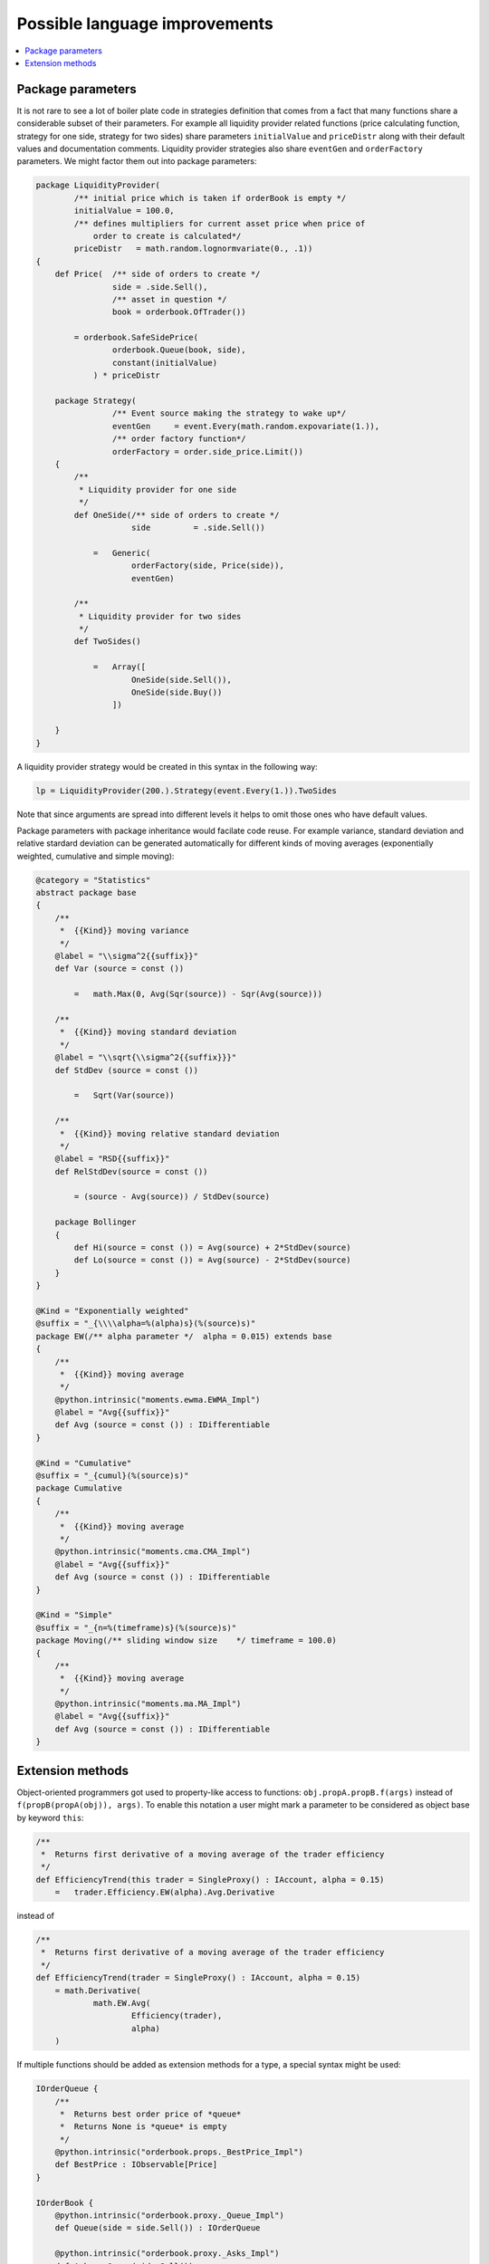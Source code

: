 Possible language improvements
==============================

.. contents::
    :local:
    :depth: 2
    :backlinks: none

Package parameters
------------------

It is not rare to see a lot of boiler plate code in strategies definition that comes from a fact that many functions share a considerable subset of their parameters. For example all liquidity provider related functions (price calculating function, strategy for one side, strategy for two sides) share parameters ``initialValue`` and ``priceDistr`` along with their default values and documentation comments. Liquidity provider strategies also share ``eventGen`` and ``orderFactory`` parameters. We might factor them out into package parameters:

.. code-block:: scala

    package LiquidityProvider(
            /** initial price which is taken if orderBook is empty */
            initialValue = 100.0,
            /** defines multipliers for current asset price when price of
                order to create is calculated*/
            priceDistr   = math.random.lognormvariate(0., .1))
    {
        def Price(  /** side of orders to create */
                    side = .side.Sell(),
                    /** asset in question */
                    book = orderbook.OfTrader())

            = orderbook.SafeSidePrice(
                    orderbook.Queue(book, side),
                    constant(initialValue)
                ) * priceDistr

        package Strategy(
                    /** Event source making the strategy to wake up*/
                    eventGen     = event.Every(math.random.expovariate(1.)),
                    /** order factory function*/
                    orderFactory = order.side_price.Limit())
        {
            /**
             * Liquidity provider for one side
             */
            def OneSide(/** side of orders to create */
                        side         = .side.Sell())

                =   Generic(
                        orderFactory(side, Price(side)),
                        eventGen)

            /**
             * Liquidity provider for two sides
             */
            def TwoSides()

                =   Array([
                        OneSide(side.Sell()),
                        OneSide(side.Buy())
                    ])

        }
    }

A liquidity provider strategy would be created in this syntax in the following way:

.. code-block :: scala

    lp = LiquidityProvider(200.).Strategy(event.Every(1.)).TwoSides

Note that since arguments are spread into different levels it helps to omit those ones who have default values.

Package parameters with package inheritance would facilate code reuse. For example variance, standard deviation and relative stardard deviation can be generated automatically for different kinds of moving averages (exponentially weighted, cumulative and simple moving):

.. code-block:: scala

        @category = "Statistics"
        abstract package base
        {
            /**
             *  {{Kind}} moving variance
             */
            @label = "\\sigma^2{{suffix}}"
            def Var (source = const ())

                =   math.Max(0, Avg(Sqr(source)) - Sqr(Avg(source)))

            /**
             *  {{Kind}} moving standard deviation
             */
            @label = "\\sqrt{\\sigma^2{{suffix}}}"
            def StdDev (source = const ())

                =   Sqrt(Var(source))

            /**
             *  {{Kind}} moving relative standard deviation
             */
            @label = "RSD{{suffix}}"
            def RelStdDev(source = const ())

                = (source - Avg(source)) / StdDev(source)
                
            package Bollinger
            {
                def Hi(source = const ()) = Avg(source) + 2*StdDev(source)
                def Lo(source = const ()) = Avg(source) - 2*StdDev(source)
            }
        }

        @Kind = "Exponentially weighted"
        @suffix = "_{\\\\alpha=%(alpha)s}(%(source)s)"
        package EW(/** alpha parameter */  alpha = 0.015) extends base
        {
            /**
             *  {{Kind}} moving average
             */
            @python.intrinsic("moments.ewma.EWMA_Impl")
            @label = "Avg{{suffix}}"
            def Avg (source = const ()) : IDifferentiable
        }

        @Kind = "Cumulative"
        @suffix = "_{cumul}(%(source)s)"
        package Cumulative
        {
            /**
             *  {{Kind}} moving average
             */
            @python.intrinsic("moments.cma.CMA_Impl")
            @label = "Avg{{suffix}}"
            def Avg (source = const ()) : IDifferentiable
        }

        @Kind = "Simple"
        @suffix = "_{n=%(timeframe)s}(%(source)s)"
        package Moving(/** sliding window size    */ timeframe = 100.0)
        {
            /**
             *  {{Kind}} moving average
             */
            @python.intrinsic("moments.ma.MA_Impl")
            @label = "Avg{{suffix}}"
            def Avg (source = const ()) : IDifferentiable
        }

Extension methods
-----------------

Object-oriented programmers got used to property-like access to functions: ``obj.propA.propB.f(args)`` instead of ``f(propB(propA(obj)), args)``. To enable this notation a user might mark a parameter to be considered as object base by keyword ``this``:

.. code-block:: scala

    /**
     *  Returns first derivative of a moving average of the trader efficiency
     */
    def EfficiencyTrend(this trader = SingleProxy() : IAccount, alpha = 0.15)
        =   trader.Efficiency.EW(alpha).Avg.Derivative

instead of

.. code-block:: scala

    /**
     *  Returns first derivative of a moving average of the trader efficiency
     */
    def EfficiencyTrend(trader = SingleProxy() : IAccount, alpha = 0.15)
        = math.Derivative(
                math.EW.Avg(
                        Efficiency(trader),
                        alpha)
        )

If multiple functions should be added as extension methods for a type, a special syntax might be used:

.. code-block:: scala

    IOrderQueue {
        /**
         *  Returns best order price of *queue*
         *  Returns None is *queue* is empty
         */
        @python.intrinsic("orderbook.props._BestPrice_Impl")
        def BestPrice : IObservable[Price]
    }

    IOrderBook {
        @python.intrinsic("orderbook.proxy._Queue_Impl")
        def Queue(side = side.Sell()) : IOrderQueue

        @python.intrinsic("orderbook.proxy._Asks_Impl")
        def Asks = Queue(side.Sell())

        @python.intrinsic("orderbook.proxy._Bids_Impl")
        def Bids = Queue(side.Buy())

        def Spread = Asks.Price - Bids.Price
        def MidPrice = (Asks.Price + Bids.Price) / 2.0
    }
